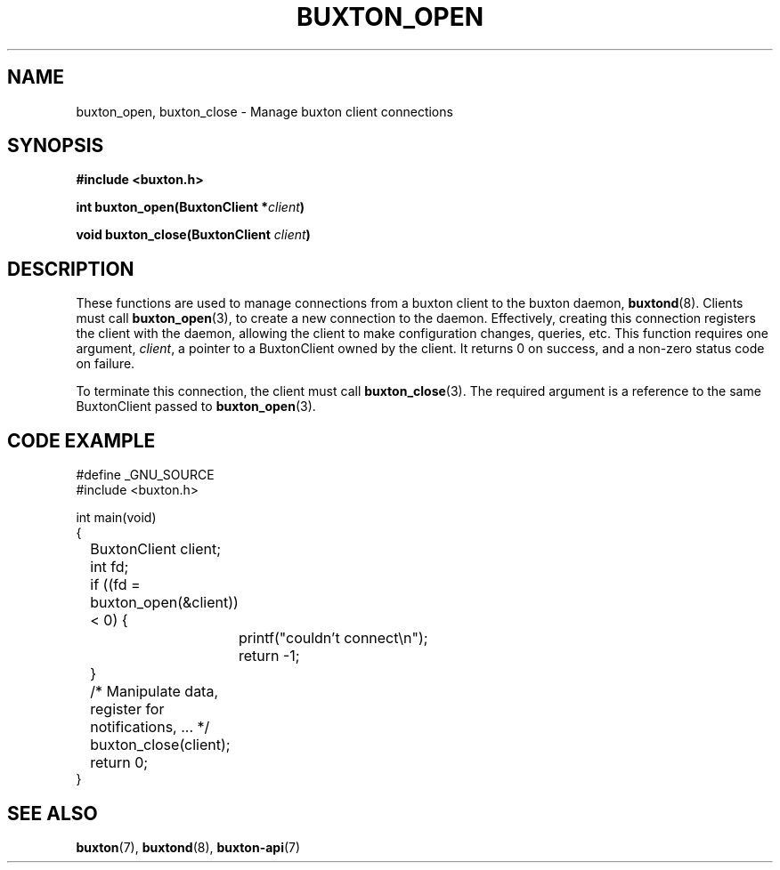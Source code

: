 '\" t
.TH "BUXTON_OPEN" "3" "buxton 1" "buxton_open"
.\" -----------------------------------------------------------------
.\" * Define some portability stuff
.\" -----------------------------------------------------------------
.\" ~~~~~~~~~~~~~~~~~~~~~~~~~~~~~~~~~~~~~~~~~~~~~~~~~~~~~~~~~~~~~~~~~
.\" http://bugs.debian.org/507673
.\" http://lists.gnu.org/archive/html/groff/2009-02/msg00013.html
.\" ~~~~~~~~~~~~~~~~~~~~~~~~~~~~~~~~~~~~~~~~~~~~~~~~~~~~~~~~~~~~~~~~~
.ie \n(.g .ds Aq \(aq
.el       .ds Aq '
.\" -----------------------------------------------------------------
.\" * set default formatting
.\" -----------------------------------------------------------------
.\" disable hyphenation
.nh
.\" disable justification (adjust text to left margin only)
.ad l
.\" -----------------------------------------------------------------
.\" * MAIN CONTENT STARTS HERE *
.\" -----------------------------------------------------------------
.SH "NAME"
buxton_open, buxton_close \- Manage buxton client connections

.SH "SYNOPSIS"
.nf
\fB
#include <buxton.h>
\fR
.sp
\fB
int buxton_open(BuxtonClient *\fIclient\fB)
.sp
.br
void buxton_close(BuxtonClient \fIclient\fB)
\fR
.fi

.SH "DESCRIPTION"
.PP
These functions are used to manage connections from a buxton client to the
buxton daemon, \fBbuxtond\fR(8)\&. Clients must call \fBbuxton_open\fR(3), to
create a new connection to the daemon\&. Effectively, creating this connection
registers the client with the daemon, allowing the client to make configuration
changes, queries, etc\&. This function requires one argument, \fIclient\fR, a
pointer to a BuxtonClient owned by the client\&. It returns 0 on success,
and a non-zero status code on failure\&.

To terminate this connection, the client must call \fBbuxton_close\fR(3)\&. The
required argument is a reference to the same BuxtonClient passed to
\fBbuxton_open\fR(3)\&.

.SH "CODE EXAMPLE"
.nf
.sp
#define _GNU_SOURCE
#include <buxton.h>

int main(void)
{
	BuxtonClient client;
	int fd;

	if ((fd = buxton_open(&client)) < 0) {
		printf("couldn't connect\\n");
		return -1;
	}

	/* Manipulate data, register for notifications, ... */

	buxton_close(client);
	return 0;
}
.fi

.SH "SEE ALSO"
.PP
\fBbuxton\fR(7),
\fBbuxtond\fR(8),
\fBbuxton\-api\fR(7)
